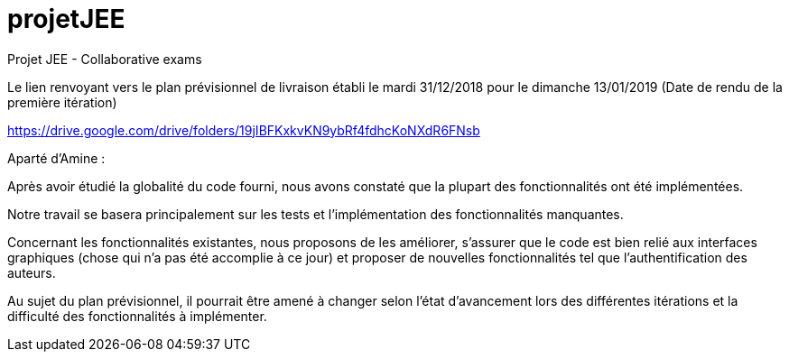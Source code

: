 # projetJEE
Projet JEE - Collaborative exams

Le lien renvoyant vers le plan prévisionnel de livraison établi le mardi 31/12/2018 pour le dimanche 13/01/2019 (Date de rendu de la première itération) 

https://drive.google.com/drive/folders/19jIBFKxkvKN9ybRf4fdhcKoNXdR6FNsb

Aparté d'Amine : 

Après avoir étudié la globalité du code fourni, nous avons constaté que la plupart des fonctionnalités ont été implémentées.

Notre travail se basera principalement sur les tests et l'implémentation des fonctionnalités manquantes.

Concernant les fonctionnalités existantes, nous proposons de les améliorer, s'assurer que le code est bien relié aux interfaces graphiques (chose qui n'a pas été accomplie à ce jour) et proposer de nouvelles fonctionnalités tel que l'authentification des auteurs.

Au sujet du plan prévisionnel, il pourrait être amené à changer selon l'état d'avancement lors des différentes itérations et la difficulté des fonctionnalités à implémenter.

 

